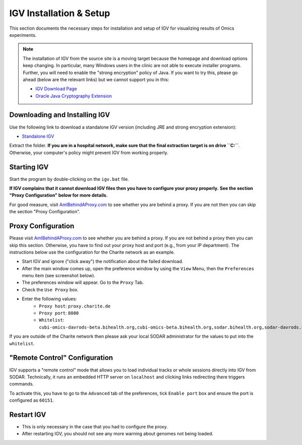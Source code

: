 .. _ext_tool_igv:

========================
IGV Installation & Setup
========================

This section documents the necessary steps for installation and setup of IGV for visualizing results of Omics experiments.

.. note::

    The installation of IGV from the source site is a moving target because the homepage and download options keep changing.
    In particular, many Windows users in the clinic are not able to execute installer programs.
    Further, you will need to enable the "strong encryption" policy of Java.
    If you want to try this, please go ahead (below are the relevant links) but we cannot support you in this:

    - `IGV Download Page <http://www.oracle.com/technetwork/java/javase/downloads/jce8-download-2133166.html>`_
    - `Oracle Java Cryptography Extension <http://www.oracle.com/technetwork/java/javase/downloads/jce8-download-2133166.html>`_

------------------------------
Downloading and Installing IGV
------------------------------

Use the following link to download a standalone IGV version (including JRE and strong encryption extension):

- `Standalone IGV <https://www.cubi.bihealth.org/files/IGV_2.3.97_Strong_Encryption.zip>`_

Extract the folder.
**If you are in a hospital network, make sure that the final extraction target is on drive ``C:``**.
Otherwise, your computer's policy might prevent IGV from working properly.

------------
Starting IGV
------------

Start the program by double-clicking on the ``igv.bat`` file.

**If IGV complains that it cannot download IGV files then you have to configure your proxy properly.**
**See the section "Proxy Configuration" below for more details.**

For good measure, visit `AmIBehindAProxy.com <http://amibehindaproxy.com/>`_ to see whether you are behind a proxy.
If you are not then you can skip the section "Proxy Configuration".

-------------------
Proxy Configuration
-------------------

Please visit `AmIBehindAProxy.com <http://amibehindaproxy.com/>`_ to see whether you are behind a proxy.
If you are not behind a proxy then you can skip this section.
Otherwise, you have to find out your proxy host and port (e.g., from your IP department).
The instructions below use the configuration for the Charite network as an example.

- Start IGV and ignore ("click away") the notification about the failed download.
- After the main window comes up, open the preference window by using the ``View`` Menu, then the ``Preferences`` menu item (see screenshot below).
- The preferences window will appear.
  Go to the ``Proxy`` Tab.
- Check the ``Use Proxy`` box.
- Enter the following values:
    - ``Proxy host``: ``proxy.charite.de``
    - ``Proxy port``: ``8080``
    - ``Whitelist``: ``cubi-omics-davrods-beta.bihealth.org,cubi-omics-beta.bihealth.org,sodar.bihealth.org,sodar-davrods.bihealth.org``

.. image:: _static/ext_tool_igv/IGV_Proxy_Settings.png

If you are outside of the Charite network then please ask your local SODAR administrator for the values to put into the ``whitelist``.

------------------------------
"Remote Control" Configuration
------------------------------

IGV supports a "remote control" mode that allows you to load individual tracks or whole sessions directly into IGV from SODAR.
Technically, it runs an embedded HTTP server on ``localhost`` and clicking links redirecting there triggers commands.

To activate this, you have to go to the ``Advanced`` tab of the preferences, tick ``Enable port`` box and ensure the port is configured as ``60151``.

.. image:: _static/ext_tool_igv/IGV_Advanced_Settings.png
    :width: 75%
    :align: center

-----------
Restart IGV
-----------

- This is only necessary in the case that you had to configure the proxy.
- After restarting IGV, you should not see any more warning about genomes not being loaded.
